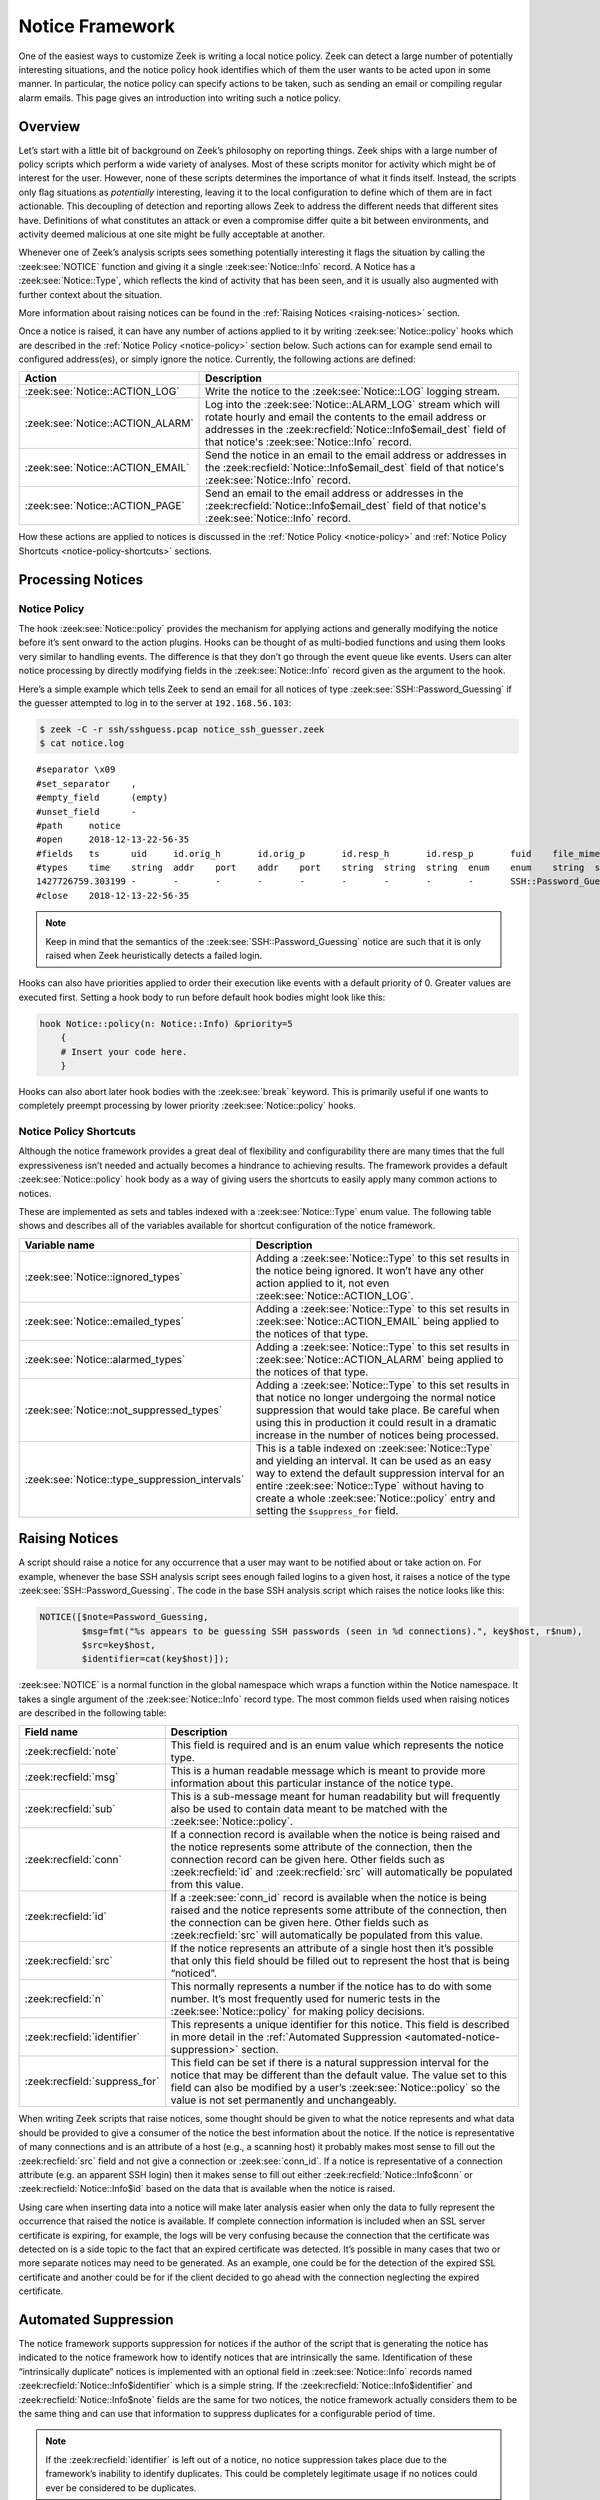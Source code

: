 
.. _notice-framework:

================
Notice Framework
================

One of the easiest ways to customize Zeek is writing a local notice policy.
Zeek can detect a large number of potentially interesting situations, and the
notice policy hook identifies which of them the user wants to be acted upon in
some manner. In particular, the notice policy can specify actions to be taken,
such as sending an email or compiling regular alarm emails. This page gives an
introduction into writing such a notice policy.

Overview
========

Let’s start with a little bit of background on Zeek’s philosophy on reporting
things. Zeek ships with a large number of policy scripts which perform a wide
variety of analyses. Most of these scripts monitor for activity which might be
of interest for the user. However, none of these scripts determines the
importance of what it finds itself. Instead, the scripts only flag situations
as *potentially* interesting, leaving it to the local configuration to define
which of them are in fact actionable. This decoupling of detection and
reporting allows Zeek to address the different needs that different sites have.
Definitions of what constitutes an attack or even a compromise differ quite a
bit between environments, and activity deemed malicious at one site might be
fully acceptable at another.

Whenever one of Zeek’s analysis scripts sees something potentially interesting
it flags the situation by calling the :zeek:see:`NOTICE` function and giving it
a single :zeek:see:`Notice::Info` record. A Notice has a
:zeek:see:`Notice::Type`, which reflects the kind of activity that has been
seen, and it is usually also augmented with further context about the
situation.

More information about raising notices can be found in the :ref:`Raising
Notices <raising-notices>` section.

Once a notice is raised, it can have any number of actions applied to it by
writing :zeek:see:`Notice::policy` hooks which are described in the
:ref:`Notice Policy <notice-policy>` section below. Such actions can for
example send email to configured address(es), or simply ignore the
notice. Currently, the following actions are defined:

.. list-table::
  :header-rows: 1

  * - Action
    - Description

  * - :zeek:see:`Notice::ACTION_LOG`
    - Write the notice to the :zeek:see:`Notice::LOG` logging stream.

  * - :zeek:see:`Notice::ACTION_ALARM`
    - Log into the :zeek:see:`Notice::ALARM_LOG` stream which will rotate
      hourly and email the contents to the email address or addresses in the
      :zeek:recfield:`Notice::Info$email_dest` field of that notice's :zeek:see:`Notice::Info` record.

  * - :zeek:see:`Notice::ACTION_EMAIL`
    - Send the notice in an email to the email address or addresses in the
      :zeek:recfield:`Notice::Info$email_dest` field of that notice's :zeek:see:`Notice::Info` record.

  * - :zeek:see:`Notice::ACTION_PAGE`
    - Send an email to the email address or addresses in the
      :zeek:recfield:`Notice::Info$email_dest` field of that notice's :zeek:see:`Notice::Info` record.

How these actions are applied to notices is discussed in the
:ref:`Notice Policy <notice-policy>` and :ref:`Notice Policy Shortcuts
<notice-policy-shortcuts>` sections.

Processing Notices
==================

.. _notice-policy:

Notice Policy
-------------

The hook :zeek:see:`Notice::policy` provides the mechanism for applying actions
and generally modifying the notice before it’s sent onward to the action
plugins.  Hooks can be thought of as multi-bodied functions and using them
looks very similar to handling events. The difference is that they don’t go
through the event queue like events. Users can alter notice processing by
directly modifying fields in the :zeek:see:`Notice::Info` record given as the
argument to the hook.

Here’s a simple example which tells Zeek to send an email for all notices of
type :zeek:see:`SSH::Password_Guessing` if the guesser attempted to log in to
the server at ``192.168.56.103``:

.. code-block:: zeek
  :caption: notice_ssh_guesser.zeek

  @load protocols/ssh/detect-bruteforcing

  redef SSH::password_guesses_limit=10;

  hook Notice::policy(n: Notice::Info)
      {
      if ( n$note == SSH::Password_Guessing && /192\.168\.56\.103/ in n$sub )
          {
          add n$actions[Notice::ACTION_EMAIL];
          n$email_dest = "ssh_alerts@example.net";
          }
      }

.. code-block:: console

  $ zeek -C -r ssh/sshguess.pcap notice_ssh_guesser.zeek
  $ cat notice.log

::

  #separator \x09
  #set_separator    ,
  #empty_field      (empty)
  #unset_field      -
  #path     notice
  #open     2018-12-13-22-56-35
  #fields   ts      uid     id.orig_h       id.orig_p       id.resp_h       id.resp_p       fuid    file_mime_type  file_desc       proto   note    msg     sub     src     dst     p       n       peer_descr      actions email-dest   suppress_for    dropped remote_location.country_code    remote_location.region  remote_location.city    remote_location.latitude        remote_location.longitude
  #types    time    string  addr    port    addr    port    string  string  string  enum    enum    string  string  addr    addr    port    count   string  set[enum]       set[string]   interval        bool    string  string  string  double  double
  1427726759.303199 -       -       -       -       -       -       -       -       -       SSH::Password_Guessing  192.168.56.1 appears to be guessing SSH passwords (seen in 10 connections).     Sampled servers:  192.168.56.103, 192.168.56.103, 192.168.56.103, 192.168.56.103, 192.168.56.103        192.168.56.1    -       -       -       -       Notice::ACTION_EMAIL,Notice::ACTION_LOG  ssh_alerts@example.net    3600.000000     F       -       -       -       -       -
  #close    2018-12-13-22-56-35

.. note::

  Keep in mind that the semantics of the :zeek:see:`SSH::Password_Guessing`
  notice are such that it is only raised when Zeek heuristically detects a
  failed login.

Hooks can also have priorities applied to order their execution like events
with a default priority of 0. Greater values are executed first. Setting a hook
body to run before default hook bodies might look like this:

.. code-block:: zeek

  hook Notice::policy(n: Notice::Info) &priority=5
      {
      # Insert your code here.
      }

Hooks can also abort later hook bodies with the :zeek:see:`break` keyword. This
is primarily useful if one wants to completely preempt processing by lower
priority :zeek:see:`Notice::policy` hooks.

.. _notice-policy-shortcuts:

Notice Policy Shortcuts
-----------------------

Although the notice framework provides a great deal of flexibility and
configurability there are many times that the full expressiveness isn’t needed
and actually becomes a hindrance to achieving results. The framework provides a
default :zeek:see:`Notice::policy` hook body as a way of giving users the
shortcuts to easily apply many common actions to notices.

These are implemented as sets and tables indexed with a
:zeek:see:`Notice::Type` enum value. The following table shows and describes
all of the variables available for shortcut configuration of the notice
framework.

.. list-table::
  :header-rows: 1

  * - Variable name
    - Description

  * - :zeek:see:`Notice::ignored_types`
    - Adding a :zeek:see:`Notice::Type` to this set results in the notice being
      ignored. It won’t have any other action applied to it, not even
      :zeek:see:`Notice::ACTION_LOG`.

  * - :zeek:see:`Notice::emailed_types`
    - Adding a :zeek:see:`Notice::Type` to this set results in
      :zeek:see:`Notice::ACTION_EMAIL` being applied to the notices of that
      type.

  * - :zeek:see:`Notice::alarmed_types`
    - Adding a :zeek:see:`Notice::Type` to this set results in
      :zeek:see:`Notice::ACTION_ALARM` being applied to the notices of that
      type.

  * - :zeek:see:`Notice::not_suppressed_types`
    - Adding a :zeek:see:`Notice::Type` to this set results in that notice no
      longer undergoing the normal notice suppression that would take place. Be
      careful when using this in production it could result in a dramatic
      increase in the number of notices being processed.

  * - :zeek:see:`Notice::type_suppression_intervals`
    - This is a table indexed on :zeek:see:`Notice::Type` and yielding an
      interval. It can be used as an easy way to extend the default suppression
      interval for an entire :zeek:see:`Notice::Type` without having to create
      a whole :zeek:see:`Notice::policy` entry and setting the
      ``$suppress_for`` field.

.. _raising-notices:

Raising Notices
===============

A script should raise a notice for any occurrence that a user may want to be
notified about or take action on. For example, whenever the base SSH analysis
script sees enough failed logins to a given host, it raises a notice of the
type :zeek:see:`SSH::Password_Guessing`. The code in the base SSH analysis
script which raises the notice looks like this:

.. code-block:: zeek

  NOTICE([$note=Password_Guessing,
          $msg=fmt("%s appears to be guessing SSH passwords (seen in %d connections).", key$host, r$num),
          $src=key$host,
          $identifier=cat(key$host)]);

:zeek:see:`NOTICE` is a normal function in the global namespace which wraps a
function within the Notice namespace. It takes a single argument of the
:zeek:see:`Notice::Info` record type. The most common fields used when raising
notices are described in the following table:

.. list-table::
  :header-rows: 1

  * - Field name
    - Description

  * - :zeek:recfield:`note`
    - This field is required and is an enum value which represents the notice
      type.

  * - :zeek:recfield:`msg`
    - This is a human readable message which is meant to provide more
      information about this particular instance of the notice type.

  * - :zeek:recfield:`sub`
    - This is a sub-message meant for human readability but will frequently
      also be used to contain data meant to be matched with the
      :zeek:see:`Notice::policy`.

  * - :zeek:recfield:`conn`
    - If a connection record is available when the notice is being raised and
      the notice represents some attribute of the connection, then the
      connection record can be given here. Other fields such as :zeek:recfield:`id` and :zeek:recfield:`src`
      will automatically be populated from this value.

  * - :zeek:recfield:`id`
    - If a :zeek:see:`conn_id` record is available when the notice is being
      raised and the notice represents some attribute of the connection, then
      the connection can be given here. Other fields such as :zeek:recfield:`src` will
      automatically be populated from this value.

  * - :zeek:recfield:`src`
    - If the notice represents an attribute of a single host then it’s possible
      that only this field should be filled out to represent the host that is
      being “noticed”.

  * - :zeek:recfield:`n`
    - This normally represents a number if the notice has to do with some
      number. It’s most frequently used for numeric tests in the
      :zeek:see:`Notice::policy` for making policy decisions.

  * - :zeek:recfield:`identifier`
    - This represents a unique identifier for this notice. This field is
      described in more detail in the :ref:`Automated Suppression
      <automated-notice-suppression>` section.

  * - :zeek:recfield:`suppress_for`
    - This field can be set if there is a natural suppression interval for the
      notice that may be different than the default value. The value set to
      this field can also be modified by a user’s :zeek:see:`Notice::policy` so
      the value is not set permanently and unchangeably.

When writing Zeek scripts that raise notices, some thought should be given to
what the notice represents and what data should be provided to give a consumer
of the notice the best information about the notice. If the notice is
representative of many connections and is an attribute of a host (e.g., a
scanning host) it probably makes most sense to fill out the :zeek:recfield:`src` field and
not give a connection or :zeek:see:`conn_id`. If a notice is representative of
a connection attribute (e.g. an apparent SSH login) then it makes sense to fill
out either :zeek:recfield:`Notice::Info$conn` or :zeek:recfield:`Notice::Info$id`
based on the data that is available when the notice is raised.

Using care when inserting data into a notice will make later analysis easier
when only the data to fully represent the occurrence that raised the notice is
available. If complete connection information is included when an SSL server
certificate is expiring, for example, the logs will be very confusing because
the connection that the certificate was detected on is a side topic to the fact
that an expired certificate was detected. It’s possible in many cases that two
or more separate notices may need to be generated. As an example, one could be
for the detection of the expired SSL certificate and another could be for if
the client decided to go ahead with the connection neglecting the expired
certificate.

.. _automated-notice-suppression:

Automated Suppression
=====================

The notice framework supports suppression for notices if the author of the
script that is generating the notice has indicated to the notice framework how
to identify notices that are intrinsically the same. Identification of these
“intrinsically duplicate” notices is implemented with an optional field in
:zeek:see:`Notice::Info` records named :zeek:recfield:`Notice::Info$identifier`
which is a simple string. If the :zeek:recfield:`Notice::Info$identifier` and
:zeek:recfield:`Notice::Info$note` fields are the same for two notices, the notice
framework actually considers them to be the same thing and
can use that information to suppress duplicates for a configurable period of
time.

.. note::

   If the :zeek:recfield:`identifier` is left out of a notice, no notice suppression takes
   place due to the framework’s inability to identify duplicates. This could be
   completely legitimate usage if no notices could ever be considered to be
   duplicates.

The :zeek:recfield:`Notice::Info$identifier` field typically comprises several pieces of data related to
the notice that when combined represent a unique instance of that notice. Here
is an example of the script
:doc:`/scripts/policy/protocols/ssl/validate-certs.zeek` raising a notice for
session negotiations where the certificate or certificate chain did not
validate successfully against the available certificate authority certificates.

.. code-block:: zeek

  NOTICE([$note=SSL::Invalid_Server_Cert,
          $msg=fmt("SSL certificate validation failed with (%s)", c$ssl$validation_status),
          $sub=c$ssl$subject,
          $conn=c,
          $identifier=cat(c$id$resp_h,c$id$resp_p,c$ssl$validation_status,c$ssl$cert_hash)]);

In the above example you can see that the :zeek:recfield:`identifier` field contains a
string that is built from the responder IP address and port, the validation
status message, and the MD5 sum of the server certificate. Those fields in
particular are chosen because different SSL certificates could be seen on any
port of a host, certificates could fail validation for different reasons, and
multiple server certificates could be used on that combination of IP address
and port with the server_name SSL extension (explaining the addition of the MD5
sum of the certificate). The result is that if a certificate fails validation
and all four pieces of data match (IP address, port, validation status, and
certificate hash) that particular notice won’t be raised again for the default
suppression period.

Setting the :zeek:recfield:`Notice::Info$identifier` field is left to those raising notices because it’s
assumed that the script author who is raising the notice understands the full
problem set and edge cases of the notice which may not be readily apparent to
users. If users don’t want the suppression to take place or simply want a
different interval, they can set a notice’s suppression interval to ``0secs``
or delete the value from the :zeek:recfield:`identifier` field in a
:zeek:see:`Notice::policy` hook.

Extending Notice Framework
==========================

There are a couple of mechanisms for extending the notice framework and adding
new capabilities.

Configuring Notice Emails
-------------------------

If :zeek:see:`Notice::mail_dest` is set, notices with an associated
e-mail action will be sent to that address. For additional
customization, users can use the :zeek:see:`Notice::policy` hook to
modify the :zeek:recfield:`Notice::Info$email_dest` field. The following example would result in three
separate e-mails:

.. code-block:: zeek

  hook Notice::policy(n: Notice::Info)
    {
    n$email_dest = set(
        "snow.white@example.net",
        "doc@example.net",
        "happy@example.net,sleepy@example.net,bashful@example.net"
    );
    }

You can also use :zeek:see:`Notice::policy` hooks to add extra information to
emails. The :zeek:see:`Notice::Info` record contains a vector of strings named
:zeek:recfield:`Notice::Info$email_body_sections` which Zeek will include verbatim when sending email.
An example of including some information from an HTTP request is included below.

.. code-block:: zeek

  hook Notice::policy(n: Notice::Info)
    {
    if ( n?$conn && n$conn?$http && n$conn$http?$host )
      n$email_body_sections[|n$email_body_sections|] = fmt("HTTP host header: %s", n$conn$http$host);
    }

Cluster Considerations
======================

When running Zeek in a cluster, most of the information above stays the same.
Notices are generated, the :zeek:see:`Notice::policy` hook is evaluated, and
any actions are run on the node which generated the notice (most often a worker
node). Of note to users/developers of Zeek is that any files or access needed
to run the notice actions must be available to the respective node(s).

The role of the manager is to receive and distribute notice suppression
information, so that duplicate notices do not get generated. Bear in mind that
some amount of latency is intrinsic in this synchronization, so it’s
possible that rapidly-generating notices will be duplicates. In this case, any
actions will also execute multiple times, once by each notice-generating
node.

The Weird Log
=============

A wide range of “weird” activity detected by Zeek can trigger corresponding
events that inform the script layer of this activity. These events exist at
various granularities, including :zeek:see:`conn_weird`,
:zeek:see:`flow_weird`, :zeek:see:`net_weird`, :zeek:see:`file_weird`, and
others. Built atop the notice framework, the :doc:`Weird
</scripts/base/frameworks/notice/weird.zeek>` module implements event handlers
that funnel the various “weirds” into the usual notice framework handlers. To
get an idea of the available weird-types, take a look at the
:zeek:see:`Weird::actions` table, which defines default actions for the various
types of activity. Weirds generally do not indicate security-relevant activity
— they’re just, well, weird things that you generally wouldn’t expect to
happen, such as odd TCP state machine violations, unexpected HTTP header
constellations, or DNS message properties that fall outside of the relevant RFC
specifications. That is, don’t consider them actionable detections in an IDS
sense, though they might well provide meaningful additional clues for a
security incident.

The notice type for weirds is :zeek:see:`Weird::Activity`. You have a wide range of actions at
your disposal for how to handle weirds: you can ignore them, log them, or have
them trigger notice, all at various reduction/filtering granularities (see the
:zeek:see:`Weird::Action` enum values for details). For dynamic filtering, the
:zeek:see:`Weird::ignore_hosts` and :zeek:see:`Weird::weird_ignore` sets allow
exclusion of activity from reporting.

The framework provides a few additional tuning knobs. See
:doc:`/scripts/base/frameworks/notice/weird.zeek` for details.
